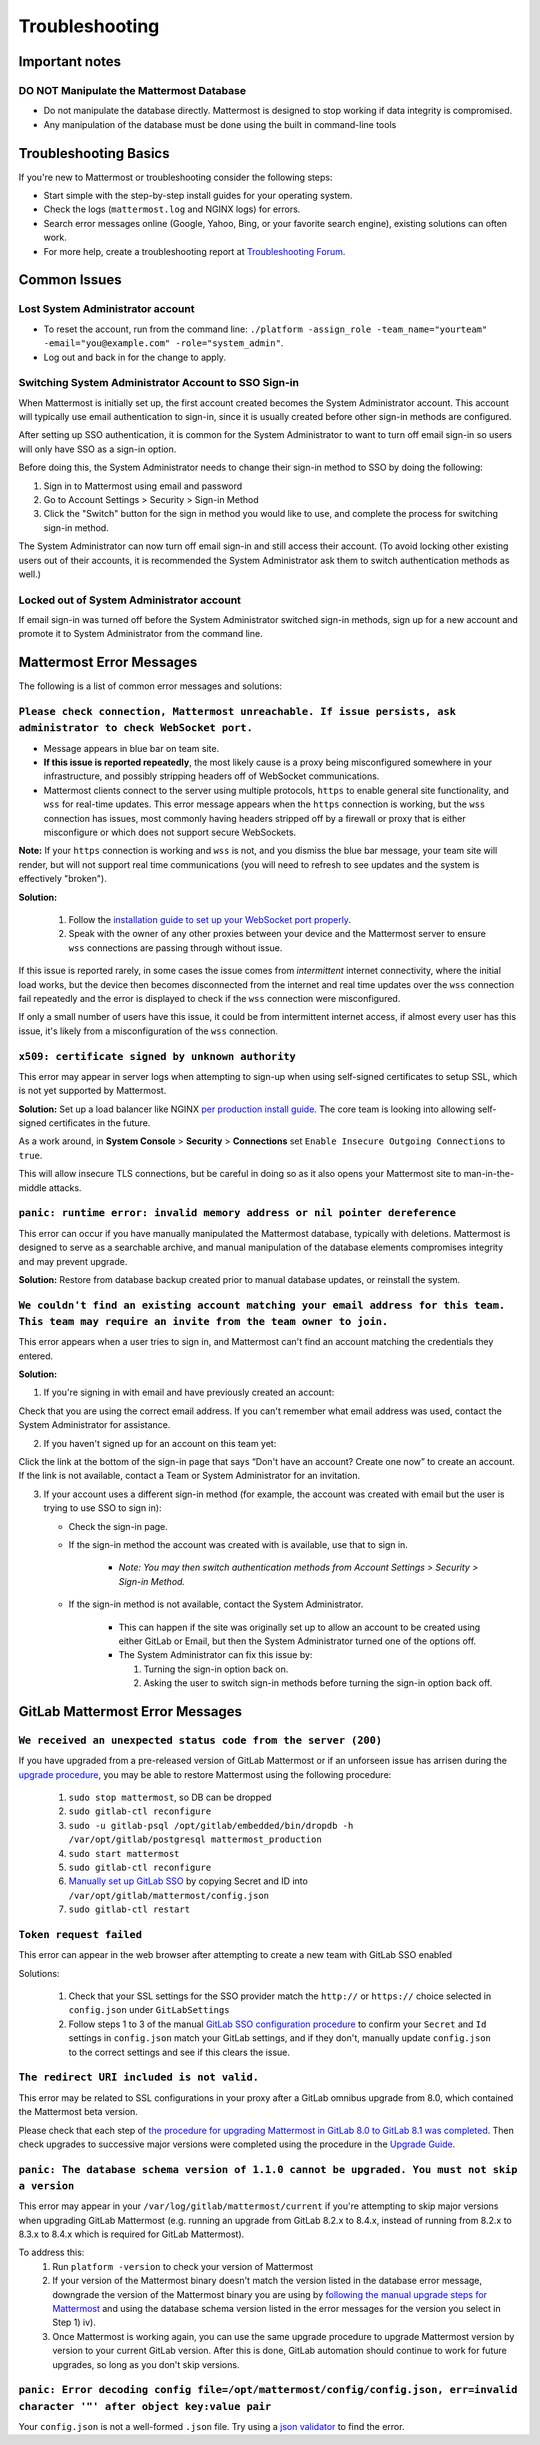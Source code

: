 ..  _troubleshooting:

Troubleshooting
===============

Important notes
---------------

**DO NOT Manipulate the Mattermost Database**
~~~~~~~~~~~~~~~~~~~~~~~~~~~~~~~~~~~~~~~~~~~~~

- Do not manipulate the database directly. Mattermost is designed to stop working if data integrity is compromised. 
- Any manipulation of the database must be done using the built in command-line tools

Troubleshooting Basics
----------------------

If you're new to Mattermost or troubleshooting consider the following steps:

- Start simple with the step-by-step install guides for your operating system.

- Check the logs (``mattermost.log`` and NGINX logs) for errors.

- Search error messages online (Google, Yahoo, Bing, or your favorite search engine), existing solutions can often work.

- For more help, create a troubleshooting report at `Troubleshooting Forum <https://forum.mattermost.org/t/how-to-use-the-troubleshooting-forum/150>`__.

Common Issues
-------------

Lost System Administrator account
~~~~~~~~~~~~~~~~~~~~~~~~~~~~~~~~~

-  To reset the account, run from the command line:
   ``./platform -assign_role -team_name="yourteam" -email="you@example.com" -role="system_admin"``.
-  Log out and back in for the change to apply.

Switching System Administrator Account to SSO Sign-in
~~~~~~~~~~~~~~~~~~~~~~~~~~~~~~~~~~~~~~~~~~~~~~~~~~~~~

When Mattermost is initially set up, the first account created becomes the System Administrator account. This account will typically use email authentication to sign-in, since it is usually created before other sign-in methods are configured.

After setting up SSO authentication, it is common for the System Administrator to want to turn off email sign-in so users will only have SSO as a sign-in option.

Before doing this, the System Administrator needs to change their sign-in method to SSO by doing the following:

1. Sign in to Mattermost using email and password 
2. Go to Account Settings > Security > Sign-in Method 
3. Click the "Switch" button for the sign in method you would like to use, and complete the process for switching sign-in method.

The System Administrator can now turn off email sign-in and still access their account. (To avoid locking other existing users out of their accounts, it is recommended the System Administrator ask them to switch authentication methods as well.)

Locked out of System Administrator account
~~~~~~~~~~~~~~~~~~~~~~~~~~~~~~~~~~~~~~~~~~

If email sign-in was turned off before the System Administrator switched sign-in methods, sign up for a new account and promote it to System Administrator from the command line.

Mattermost Error Messages
-------------------------

The following is a list of common error messages and solutions:

``Please check connection, Mattermost unreachable. If issue persists, ask administrator to check WebSocket port.``
~~~~~~~~~~~~~~~~~~~~~~~~~~~~~~~~~~~~~~~~~~~~~~~~~~~~~~~~~~~~~~~~~~~~~~~~~~~~~~~~~~~~~~~~~~~~~~~~~~~~~~~~~~~~~~~~~~

-  Message appears in blue bar on team site.
-  **If this issue is reported repeatedly**, the most likely cause is a proxy being misconfigured somewhere in your infrastructure, and possibly stripping headers off of WebSocket communications.

-  Mattermost clients connect to the server using multiple protocols, ``https`` to enable general site functionality, and ``wss`` for real-time updates. This error message appears when the ``https`` connection is working, but the ``wss`` connection has issues, most commonly having headers stripped off by a firewall or proxy that is either misconfigure or which does not support secure WebSockets.

**Note:** If your ``https`` connection is working and ``wss`` is not, and you dismiss the blue bar message, your team site will render, but will not support real time communications (you will need to refresh to see updates and the system is effectively "broken").

**Solution:**

      1. Follow the `installation guide to set up your WebSocket port properly <http://docs.mattermost.com/install/prod-ubuntu.html#set-up-nginx-server>`__.
      2. Speak with the owner of any other proxies between your device and the Mattermost server to ensure ``wss`` connections are passing through without issue.

If this issue is reported rarely, in some cases the issue comes from *intermittent* internet connectivity, where the initial load works, but the device then becomes disconnected from the internet and real time updates over the ``wss`` connection fail repeatedly and the error is displayed to check if the ``wss`` connection were misconfigured.

If only a small number of users have this issue, it could be from intermittent internet access, if almost every user has this issue, it's likely from a misconfiguration of the ``wss`` connection.

``x509: certificate signed by unknown authority``
~~~~~~~~~~~~~~~~~~~~~~~~~~~~~~~~~~~~~~~~~~~~~~~~~~~~~~~~~~~~~~~~~~~~~~~~~~~~~~~~~~~~~~~~~~~~~~~~~~~~~~~~~~~~~~~~~~

This error may appear in server logs when attempting to sign-up when using self-signed certificates to setup SSL, which is not yet supported by Mattermost.

**Solution:** Set up a load balancer like NGINX `per production install guide <http://docs.mattermost.com/install/prod-debian.html#set-up-nginx-with-ssl-recommended>`__. The core team is looking into allowing self-signed certificates in the future. 

As a work around, in **System Console** > **Security** > **Connections** set ``Enable Insecure Outgoing Connections`` to ``true``.
   
This will allow insecure TLS connections, but be careful in doing so as it also opens your Mattermost site to man-in-the-middle attacks.

``panic: runtime error: invalid memory address or nil pointer dereference``
~~~~~~~~~~~~~~~~~~~~~~~~~~~~~~~~~~~~~~~~~~~~~~~~~~~~~~~~~~~~~~~~~~~~~~~~~~~~~~~~~~~~~~~~~~~~~~~~~~~~~~~~~~~~~~~~~~

This error can occur if you have manually manipulated the Mattermost database, typically with deletions. Mattermost is designed to serve as a searchable archive, and manual manipulation of the database elements compromises integrity and may prevent upgrade.

**Solution:** Restore from database backup created prior to manual database updates, or reinstall the system.

``We couldn't find an existing account matching your email address for this team. This team may require an invite from the team owner to join.``
~~~~~~~~~~~~~~~~~~~~~~~~~~~~~~~~~~~~~~~~~~~~~~~~~~~~~~~~~~~~~~~~~~~~~~~~~~~~~~~~~~~~~~~~~~~~~~~~~~~~~~~~~~~~~~~~~~

This error appears when a user tries to sign in, and Mattermost can't find an account matching the credentials they entered.

**Solution:**

1. If you're signing in with email and have previously created an account:

Check that you are using the correct email address. If you can't remember what email address was used, contact the System Administrator for assistance.

2. If you haven't signed up for an account on this team yet:

Click the link at the bottom of the sign-in page that says “Don't have an account? Create one now” to create an account. If the link is not available, contact a Team or System Administrator for an invitation.

3. If your account uses a different sign-in method (for example, the account was created with email but the user is trying to use SSO to sign in):

   - Check the sign-in page.
   - If the sign-in method the account was created with is available, use that to sign in.

      -  *Note: You may then switch authentication methods from Account
         Settings > Security > Sign-in Method.*

   - If the sign-in method is not available, contact the System Administrator.

      -  This can happen if the site was originally set up to allow an
         account to be created using either GitLab or Email, but then the
         System Administrator turned one of the options off.
      -  The System Administrator can fix this issue by:

         1. Turning the sign-in option back on.
         2. Asking the user to switch sign-in methods before turning the
            sign-in option back off.

GitLab Mattermost Error Messages
--------------------------------

``We received an unexpected status code from the server (200)``
~~~~~~~~~~~~~~~~~~~~~~~~~~~~~~~~~~~~~~~~~~~~~~~~~~~~~~~~~~~~~~~~~~~~~~~~~~~~~~~~~~~~~~~~~~~~~~~~~~~~~~~~~~~~~~~~~~

If you have upgraded from a pre-released version of GitLab Mattermost or if an unforseen issue has arrisen during the `upgrade procedure <http://docs.mattermost.com/administration/upgrade.html>`__, you may be able to restore Mattermost using the following procedure:

   1. ``sudo stop mattermost``, so DB can be dropped
   2. ``sudo gitlab-ctl reconfigure``
   3. ``sudo -u gitlab-psql /opt/gitlab/embedded/bin/dropdb -h /var/opt/gitlab/postgresql mattermost_production``
   4. ``sudo start mattermost``
   5. ``sudo gitlab-ctl reconfigure``
   6. `Manually set up GitLab SSO <http://docs.mattermost.com/deployment/sso-gitlab.html>`__ by copying Secret and ID into ``/var/opt/gitlab/mattermost/config.json``
   7. ``sudo gitlab-ctl restart``

``Token request failed``
~~~~~~~~~~~~~~~~~~~~~~~~~~~~~~~~~~~~~~~~~~~~~~~~~~~~~~~~~~~~~~~~~~~~~~~~~~~~~~~~~~~~~~~~~~~~~~~~~~~~~~~~~~~~~~~~~~

This error can appear in the web browser after attempting to create a new team with GitLab SSO enabled
   
Solutions:

   1. Check that your SSL settings for the SSO provider match the ``http://`` or ``https://`` choice selected in ``config.json`` under ``GitLabSettings``
   2. Follow steps 1 to 3 of the manual `GitLab SSO configuration procedure <http://docs.mattermost.com/deployment/sso-gitlab.html>`__ to confirm your ``Secret`` and ``Id`` settings in ``config.json`` match your GitLab settings, and if they don't, manually update ``config.json`` to the correct settings and see if this clears the issue.

``The redirect URI included is not valid.``
~~~~~~~~~~~~~~~~~~~~~~~~~~~~~~~~~~~~~~~~~~~~~~~~~~~~~~~~~~~~~~~~~~~~~~~~~~~~~~~~~~~~~~~~~~~~~~~~~~~~~~~~~~~~~~~~~~

This error may be related to SSL configurations in your proxy after a GitLab omnibus upgrade from 8.0, which contained the Mattermost beta version.

Please check that each step of `the procedure for upgrading Mattermost in GitLab 8.0 to GitLab 8.1 was completed <http://docs.mattermost.com/integrations/gitlab.html#upgrading-from-gitlab-mattermost-beta>`__. Then check upgrades to successive major versions were completed using the procedure in the `Upgrade Guide <http://docs.mattermost.com/administration/upgrade.html>`__.

``panic: The database schema version of 1.1.0 cannot be upgraded. You must not skip a version``
~~~~~~~~~~~~~~~~~~~~~~~~~~~~~~~~~~~~~~~~~~~~~~~~~~~~~~~~~~~~~~~~~~~~~~~~~~~~~~~~~~~~~~~~~~~~~~~~~~~~~~~~~~~~~~~~~~

This error may appear in your ``/var/log/gitlab/mattermost/current`` if you're attempting to skip major versions when upgrading GitLab Mattermost (e.g. running an upgrade from GitLab 8.2.x to 8.4.x, instead of running from 8.2.x to 8.3.x to 8.4.x which is required for GitLab Mattermost). 

To address this:
   1. Run ``platform -version`` to check your version of Mattermost
   2. If your version of the Mattermost binary doesn't match the version listed in the database error message, downgrade the version of the Mattermost binary you are using by `following the manual upgrade steps for Mattermost <http://docs.mattermost.com/administration/upgrade.html>`__ and using the database schema version listed in the error messages for the version you select in Step 1) iv).
   3. Once Mattermost is working again, you can use the same upgrade procedure to upgrade Mattermost version by version to your current GitLab version. After this is done, GitLab automation should continue to work for future upgrades, so long as you don't skip versions.

``panic: Error decoding config file=/opt/mattermost/config/config.json, err=invalid character '"' after object key:value pair``
~~~~~~~~~~~~~~~~~~~~~~~~~~~~~~~~~~~~~~~~~~~~~~~~~~~~~~~~~~~~~~~~~~~~~~~~~~~~~~~~~~~~~~~~~~~~~~~~~~~~~~~~~~~~~~~~~~

Your ``config.json`` is not a well-formed ``.json`` file. Try using a `json validator <https://jsonformatter.curiousconcept.com/>`__ to find the error.
